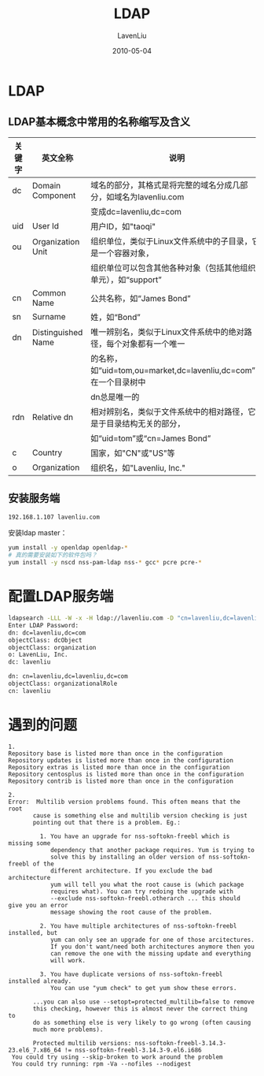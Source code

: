 #+TITLE: LDAP
#+AUTHOR: LavenLiu
#+DATE: 2010-05-04
#+EMAIL: ldczz2008@163.com 

#+STARTUP: OVERVIEW
#+TAGS: OFFICE(o) HOME(h) PROJECT(p) CHANGE(c) REPORT(r) MYSELF(m) 
#+TAGS: PROBLEM(P) INTERRUPTTED(i) RESEARCH(R)
#+SEQ_TODO: TODO(t)  STARTED(s) WAITING(W) | DONE(d) CANCELLED(C) DEFERRED(f)
#+COLUMNS: %40ITEM(Details) %TAGS(Context) %7TODO(To Do) %5Effort(Time){:} %6CLOCKSUM{Total}

#+LaTeX_CLASS: article
#+LaTeX_CLASS_OPTIONS: [a4paper,11pt]
#+LaTeX_HEADER: \usepackage[top=2.1cm,bottom=2.1cm,left=2.1cm,right=2.1cm]{geometry}
#+LaTeX_HEADER: \setmainfont[Mapping=tex-text]{Times New Roman}
#+LaTeX_HEADER: \setsansfont[Mapping=tex-text]{Tahoma}
#+LaTeX_HEADER: \setmonofont{Courier New}
#+LaTeX_HEADER: \setCJKmainfont[BoldFont={Adobe Heiti Std},ItalicFont={Adobe Kaiti Std}]{Adobe Song Std}
#+LaTeX_HEADER: \setCJKsansfont{Adobe Heiti Std}
#+LaTeX_HEADER: \setCJKmonofont{Adobe Fangsong Std}
#+LaTeX_HEADER: \punctstyle{hangmobanjiao}
#+LaTeX_HEADER: \usepackage{color,graphicx}
#+LaTeX_HEADER: \usepackage[table]{xcolor}
#+LaTeX_HEADER: \usepackage{colortbl}
#+LaTeX_HEADER: \usepackage{listings}
#+LaTeX_HEADER: \usepackage[bf,small,indentafter,pagestyles]{titlesec}

#+HTML_HEAD: <link rel="stylesheet" type="text/css" href="css/style2.css" />

#+OPTIONS: ^:nil
#+OPTIONS: tex:t

* LDAP
** LDAP基本概念中常用的名称缩写及含义
   | 关键字 | 英文全称           | 说明                                                               |
   |--------+--------------------+--------------------------------------------------------------------|
   | dc     | Domain Component   | 域名的部分，其格式是将完整的域名分成几部分，如域名为lavenliu.com   |
   |        |                    | 变成dc=lavenliu,dc=com                                             |
   |--------+--------------------+--------------------------------------------------------------------|
   | uid    | User Id            | 用户ID，如"taoqi"                                                  |
   |--------+--------------------+--------------------------------------------------------------------|
   | ou     | Organization Unit  | 组织单位，类似于Linux文件系统中的子目录，它是一个容器对象，        |
   |        |                    | 组织单位可以包含其他各种对象（包括其他组织单元），如“support”      |
   |--------+--------------------+--------------------------------------------------------------------|
   | cn     | Common Name        | 公共名称，如“James Bond”                                           |
   |--------+--------------------+--------------------------------------------------------------------|
   | sn     | Surname            | 姓，如“Bond”                                                       |
   |--------+--------------------+--------------------------------------------------------------------|
   | dn     | Distinguished Name | 唯一辨别名，类似于Linux文件系统中的绝对路径，每个对象都有一个唯一  |
   |        |                    | 的名称，如“uid=tom,ou=market,dc=lavenliu,dc=com”，在一个目录树中   |
   |        |                    | dn总是唯一的                                                       |
   |--------+--------------------+--------------------------------------------------------------------|
   | rdn    | Relative dn        | 相对辨别名，类似于文件系统中的相对路径，它是于目录结构无关的部分， |
   |        |                    | 如“uid=tom”或“cn=James Bond”                                       |
   |--------+--------------------+--------------------------------------------------------------------|
   | c      | Country            | 国家，如"CN"或"US"等                                               |
   |--------+--------------------+--------------------------------------------------------------------|
   | o      | Organization       | 组织名，如"Lavenliu, Inc."                                         |
** 安装服务端
   #+BEGIN_SRC sh
192.168.1.107 lavenliu.com
   #+END_SRC

   安装ldap master：
   #+BEGIN_SRC sh
yum install -y openldap openldap-*
# 真的需要安装如下的软件包吗？
yum install -y nscd nss-pam-ldap nss-* gcc* pcre pcre-*
   #+END_SRC

* 配置LDAP服务端
  #+BEGIN_SRC sh
ldapsearch -LLL -W -x -H ldap://lavenliu.com -D "cn=lavenliu,dc=lavenliu,dc=com" -b "dc=lavenliu,dc=com"
Enter LDAP Password: 
dn: dc=lavenliu,dc=com
objectClass: dcObject
objectClass: organization
o: LavenLiu, Inc.
dc: lavenliu

dn: cn=lavenliu,dc=lavenliu,dc=com
objectClass: organizationalRole
cn: lavenliu
  #+END_SRC
* 遇到的问题
  #+BEGIN_EXAMPLE
1. 
Repository base is listed more than once in the configuration
Repository updates is listed more than once in the configuration
Repository extras is listed more than once in the configuration
Repository centosplus is listed more than once in the configuration
Repository contrib is listed more than once in the configuration

2.
Error:  Multilib version problems found. This often means that the root
       cause is something else and multilib version checking is just
       pointing out that there is a problem. Eg.:
       
         1. You have an upgrade for nss-softokn-freebl which is missing some
            dependency that another package requires. Yum is trying to
            solve this by installing an older version of nss-softokn-freebl of the
            different architecture. If you exclude the bad architecture
            yum will tell you what the root cause is (which package
            requires what). You can try redoing the upgrade with
            --exclude nss-softokn-freebl.otherarch ... this should give you an error
            message showing the root cause of the problem.
       
         2. You have multiple architectures of nss-softokn-freebl installed, but
            yum can only see an upgrade for one of those arcitectures.
            If you don't want/need both architectures anymore then you
            can remove the one with the missing update and everything
            will work.
       
         3. You have duplicate versions of nss-softokn-freebl installed already.
            You can use "yum check" to get yum show these errors.
       
       ...you can also use --setopt=protected_multilib=false to remove
       this checking, however this is almost never the correct thing to
       do as something else is very likely to go wrong (often causing
       much more problems).
       
       Protected multilib versions: nss-softokn-freebl-3.14.3-23.el6_7.x86_64 != nss-softokn-freebl-3.14.3-9.el6.i686
 You could try using --skip-broken to work around the problem
 You could try running: rpm -Va --nofiles --nodigest
  #+END_EXAMPLE
